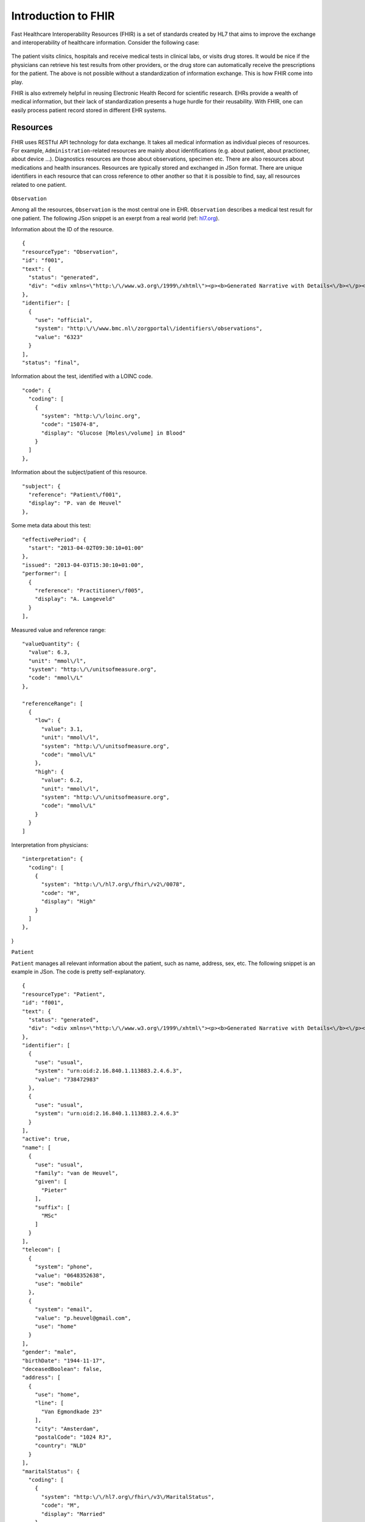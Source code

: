Introduction to FHIR
====================

Fast Healthcare Interoperability Resources (FHIR) is a set of standards created by HL7 that aims to improve the exchange and interoperability of healthcare information. Consider the following case:

  .. image::images/fhir_intro.png

The patient visits clinics, hospitals and receive medical tests in clinical labs, or visits drug stores. It would be nice if the physicians can retrieve his test results from other providers, or the drug store can automatically receive the prescriptions for the patient. The above is not possible without a standardization of information exchange. This is how FHIR come into play.

FHIR is also extremely helpful in reusing Electronic Health Record for scientific research. EHRs provide a wealth of medical information, but their lack of standardization presents a huge hurdle for their reusability. With FHIR, one can easily process patient record stored in different EHR systems.


Resources
---------

FHIR uses RESTful API technology for data exchange. It takes all medical information as individual pieces of resources. For example, ``Administration``-related resources are mainly about identifications (e.g. about patient, about practioner, about device ...). Diagnostics resources are those about observations, specimen etc. There are also resources about medications and health insurances. Resources are typically stored and exchanged in JSon format. There are unique identifiers in each resource that can cross reference to other another so that it is possible to find, say, all resources related to one patient.

  .. image:: images/FHIR_resource1.png
  .. image:: images/FHIR_resource2.png
  .. image:: images/FHIR_resource3.png

``Observation``

Among all the resources, ``Observation`` is the most central one in EHR. ``Observation`` describes a medical test result for one patient. The following JSon snippet is an exerpt from a real world (ref: `hl7.org <https://www.hl7.org/fhir/observation-example-f001-glucose.json.html>`_).

Information about the ID of the resource. ::

  {
  "resourceType": "Observation",
  "id": "f001",
  "text": {
    "status": "generated",
    "div": "<div xmlns=\"http:\/\/www.w3.org\/1999\/xhtml\"><p><b>Generated Narrative with Details<\/b><\/p><p><b>id<\/b>: f001<\/p><p><b>identifier<\/b>: 6323 (OFFICIAL)<\/p><p><b>status<\/b>: final<\/p><p><b>code<\/b>: Glucose [Moles\/volume] in Blood <span>(Details : {LOINC code '15074-8' = 'Glucose [Moles\/volume] in Blood', given as 'Glucose [Moles\/volume] in Blood'})<\/span><\/p><p><b>subject<\/b>: <a>P. van de Heuvel<\/a><\/p><p><b>effective<\/b>: 02\/04\/2013 9:30:10 AM --&gt; (ongoing)<\/p><p><b>issued<\/b>: 03\/04\/2013 3:30:10 PM<\/p><p><b>performer<\/b>: <a>A. Langeveld<\/a><\/p><p><b>value<\/b>: 6.3 mmol\/l<span> (Details: UCUM code mmol\/L = 'mmol\/L')<\/span><\/p><p><b>interpretation<\/b>: High <span>(Details : {http:\/\/hl7.org\/fhir\/v2\/0078 code 'H' = 'High', given as 'High'})<\/span><\/p><h3>ReferenceRanges<\/h3><table><tr><td>-<\/td><td><b>Low<\/b><\/td><td><b>High<\/b><\/td><\/tr><tr><td>*<\/td><td>3.1 mmol\/l<span> (Details: UCUM code mmol\/L = 'mmol\/L')<\/span><\/td><td>6.2 mmol\/l<span> (Details: UCUM code mmol\/L = 'mmol\/L')<\/span><\/td><\/tr><\/table><\/div>"
  },
  "identifier": [
    {
      "use": "official",
      "system": "http:\/\/www.bmc.nl\/zorgportal\/identifiers\/observations",
      "value": "6323"
    }
  ],
  "status": "final",

Information about the test, identified with a LOINC code.  ::

  "code": {
    "coding": [
      {
        "system": "http:\/\/loinc.org",
        "code": "15074-8",
        "display": "Glucose [Moles\/volume] in Blood"
      }
    ]
  },

Information about the subject/patient of this resource. ::

  "subject": {
    "reference": "Patient\/f001",
    "display": "P. van de Heuvel"
  },

Some meta data about this test: ::

  "effectivePeriod": {
    "start": "2013-04-02T09:30:10+01:00"
  },
  "issued": "2013-04-03T15:30:10+01:00",
  "performer": [
    {
      "reference": "Practitioner\/f005",
      "display": "A. Langeveld"
    }
  ],

Measured value and reference range: ::

  "valueQuantity": {
    "value": 6.3,
    "unit": "mmol\/l",
    "system": "http:\/\/unitsofmeasure.org",
    "code": "mmol\/L"
  },

  "referenceRange": [
    {
      "low": {
        "value": 3.1,
        "unit": "mmol\/l",
        "system": "http:\/\/unitsofmeasure.org",
        "code": "mmol\/L"
      },
      "high": {
        "value": 6.2,
        "unit": "mmol\/l",
        "system": "http:\/\/unitsofmeasure.org",
        "code": "mmol\/L"
      }
    }
  ]

Interpretation from physicians: ::

  "interpretation": {
    "coding": [
      {
        "system": "http:\/\/hl7.org\/fhir\/v2\/0078",
        "code": "H",
        "display": "High"
      }
    ]
  },
}

``Patient``

``Patient`` manages all relevant information about the patient, such as name, address, sex, etc. The following snippet is an example in JSon. The code is pretty self-explanatory.

::

  {
  "resourceType": "Patient",
  "id": "f001",
  "text": {
    "status": "generated",
    "div": "<div xmlns=\"http:\/\/www.w3.org\/1999\/xhtml\"><p><b>Generated Narrative with Details<\/b><\/p><p><b>id<\/b>: f001<\/p><p><b>identifier<\/b>: 738472983 (USUAL), ?? (USUAL)<\/p><p><b>active<\/b>: true<\/p><p><b>name<\/b>: Pieter van de Heuvel <\/p><p><b>telecom<\/b>: ph: 0648352638(MOBILE), p.heuvel@gmail.com(HOME)<\/p><p><b>gender<\/b>: male<\/p><p><b>birthDate<\/b>: 17\/11\/1944<\/p><p><b>deceased<\/b>: false<\/p><p><b>address<\/b>: Van Egmondkade 23 Amsterdam 1024 RJ NLD (HOME)<\/p><p><b>maritalStatus<\/b>: Getrouwd <span>(Details : {http:\/\/hl7.org\/fhir\/v3\/MaritalStatus code 'M' = 'Married', given as 'Married'})<\/span><\/p><p><b>multipleBirth<\/b>: true<\/p><h3>Contacts<\/h3><table><tr><td>-<\/td><td><b>Relationship<\/b><\/td><td><b>Name<\/b><\/td><td><b>Telecom<\/b><\/td><\/tr><tr><td>*<\/td><td>Emergency Contact <span>(Details : {http:\/\/hl7.org\/fhir\/v2\/0131 code 'C' = 'Emergency Contact)<\/span><\/td><td>Sarah Abels <\/td><td>ph: 0690383372(MOBILE)<\/td><\/tr><\/table><h3>Communications<\/h3><table><tr><td>-<\/td><td><b>Language<\/b><\/td><td><b>Preferred<\/b><\/td><\/tr><tr><td>*<\/td><td>Nederlands <span>(Details : {urn:ietf:bcp:47 code 'nl' = 'Dutch', given as 'Dutch'})<\/span><\/td><td>true<\/td><\/tr><\/table><p><b>managingOrganization<\/b>: <a>Burgers University Medical Centre<\/a><\/p><\/div>"
  },
  "identifier": [
    {
      "use": "usual",
      "system": "urn:oid:2.16.840.1.113883.2.4.6.3",
      "value": "738472983"
    },
    {
      "use": "usual",
      "system": "urn:oid:2.16.840.1.113883.2.4.6.3"
    }
  ],
  "active": true,
  "name": [
    {
      "use": "usual",
      "family": "van de Heuvel",
      "given": [
        "Pieter"
      ],
      "suffix": [
        "MSc"
      ]
    }
  ],
  "telecom": [
    {
      "system": "phone",
      "value": "0648352638",
      "use": "mobile"
    },
    {
      "system": "email",
      "value": "p.heuvel@gmail.com",
      "use": "home"
    }
  ],
  "gender": "male",
  "birthDate": "1944-11-17",
  "deceasedBoolean": false,
  "address": [
    {
      "use": "home",
      "line": [
        "Van Egmondkade 23"
      ],
      "city": "Amsterdam",
      "postalCode": "1024 RJ",
      "country": "NLD"
    }
  ],
  "maritalStatus": {
    "coding": [
      {
        "system": "http:\/\/hl7.org\/fhir\/v3\/MaritalStatus",
        "code": "M",
        "display": "Married"
      }
    ],
    "text": "Getrouwd"
  },
  "multipleBirthBoolean": true,
  "contact": [
    {
      "relationship": [
        {
          "coding": [
            {
              "system": "http:\/\/hl7.org\/fhir\/v2\/0131",
              "code": "C"
            }
          ]
        }
      ],
      "name": {
        "use": "usual",
        "family": "Abels",
        "given": [
          "Sarah"
        ]
      },
      "telecom": [
        {
          "system": "phone",
          "value": "0690383372",
          "use": "mobile"
        }
      ]
    }
  ],
  "communication": [
    {
      "language": {
        "coding": [
          {
            "system": "urn:ietf:bcp:47",
            "code": "nl",
            "display": "Dutch"
          }
        ],
        "text": "Nederlands"
      },
      "preferred": true
    }
  ],
  "managingOrganization": {
    "reference": "Organization\/f001",
    "display": "Burgers University Medical Centre"
  }
}

``Patient`` resource is critical in cases when the interpretation of an observation, e.g. height or weight, dependents on the sex, age or other relevant information. In this case, the link to subject in ``Observation`` become critical as it allows retrieval of the related ``Patient`` resource.
